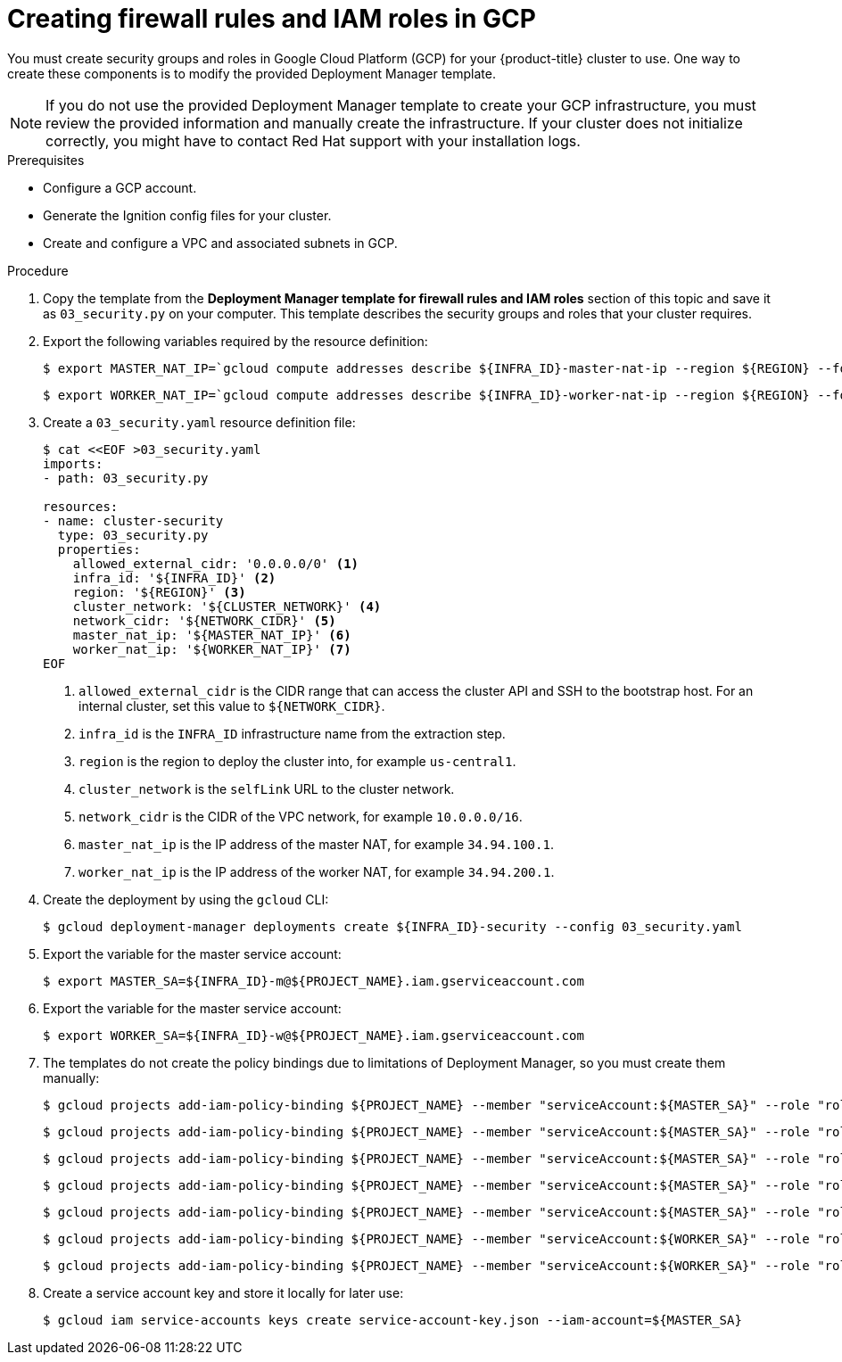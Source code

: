 // Module included in the following assemblies:
//
// * installing/installing_gcp/installing-gcp-user-infra.adoc
// * installing/installing_gcp/installing-restricted-networks-gcp.adoc

[id="installation-creating-gcp-security_{context}"]
= Creating firewall rules and IAM roles in GCP

You must create security groups and roles in Google Cloud Platform (GCP) for your
{product-title} cluster to use. One way to create these components is
to modify the provided Deployment Manager template.

[NOTE]
====
If you do not use the provided Deployment Manager template to create your GCP
infrastructure, you must review the provided information and manually create
the infrastructure. If your cluster does not initialize correctly, you might
have to contact Red Hat support with your installation logs.
====

.Prerequisites

* Configure a GCP account.
* Generate the Ignition config files for your cluster.
* Create and configure a VPC and associated subnets in GCP.

.Procedure

. Copy the template from the *Deployment Manager template for firewall rules and IAM roles*
section of this topic and save it as `03_security.py` on your computer. This
template describes the security groups and roles that your cluster requires.

. Export the following variables required by the resource definition:
+
----
$ export MASTER_NAT_IP=`gcloud compute addresses describe ${INFRA_ID}-master-nat-ip --region ${REGION} --format json | jq -r .address`
----
+
----
$ export WORKER_NAT_IP=`gcloud compute addresses describe ${INFRA_ID}-worker-nat-ip --region ${REGION} --format json | jq -r .address`
----

. Create a `03_security.yaml` resource definition file:
+
----
$ cat <<EOF >03_security.yaml
imports:
- path: 03_security.py

resources:
- name: cluster-security
  type: 03_security.py
  properties:
    allowed_external_cidr: '0.0.0.0/0' <1>
    infra_id: '${INFRA_ID}' <2>
    region: '${REGION}' <3>
    cluster_network: '${CLUSTER_NETWORK}' <4>
    network_cidr: '${NETWORK_CIDR}' <5>
    master_nat_ip: '${MASTER_NAT_IP}' <6>
    worker_nat_ip: '${WORKER_NAT_IP}' <7>
EOF
----
<1> `allowed_external_cidr` is the CIDR range that can access the cluster API and SSH to the bootstrap host. For an internal cluster, set this value to `${NETWORK_CIDR}`.
<2> `infra_id` is the `INFRA_ID` infrastructure name from the extraction step.
<3> `region` is the region to deploy the cluster into, for example `us-central1`.
<4> `cluster_network` is the `selfLink` URL to the cluster network.
<5> `network_cidr` is the CIDR of the VPC network, for example `10.0.0.0/16`.
<6> `master_nat_ip` is the IP address of the master NAT, for example `34.94.100.1`.
<7> `worker_nat_ip` is the IP address of the worker NAT, for example `34.94.200.1`.

. Create the deployment by using the `gcloud` CLI:
+
----
$ gcloud deployment-manager deployments create ${INFRA_ID}-security --config 03_security.yaml
----

. Export the variable for the master service account:
+
----
$ export MASTER_SA=${INFRA_ID}-m@${PROJECT_NAME}.iam.gserviceaccount.com
----

. Export the variable for the master service account:
+
----
$ export WORKER_SA=${INFRA_ID}-w@${PROJECT_NAME}.iam.gserviceaccount.com
----

. The templates do not create the policy bindings due to limitations of Deployment
Manager, so you must create them manually:
+
----
$ gcloud projects add-iam-policy-binding ${PROJECT_NAME} --member "serviceAccount:${MASTER_SA}" --role "roles/compute.instanceAdmin"
----
+
----
$ gcloud projects add-iam-policy-binding ${PROJECT_NAME} --member "serviceAccount:${MASTER_SA}" --role "roles/compute.networkAdmin"
----
+
----
$ gcloud projects add-iam-policy-binding ${PROJECT_NAME} --member "serviceAccount:${MASTER_SA}" --role "roles/compute.securityAdmin"
----
+
----
$ gcloud projects add-iam-policy-binding ${PROJECT_NAME} --member "serviceAccount:${MASTER_SA}" --role "roles/iam.serviceAccountUser"
----
+
----
$ gcloud projects add-iam-policy-binding ${PROJECT_NAME} --member "serviceAccount:${MASTER_SA}" --role "roles/storage.admin"
----
+
----
$ gcloud projects add-iam-policy-binding ${PROJECT_NAME} --member "serviceAccount:${WORKER_SA}" --role "roles/compute.viewer"
----
+
----
$ gcloud projects add-iam-policy-binding ${PROJECT_NAME} --member "serviceAccount:${WORKER_SA}" --role "roles/storage.admin"
----

. Create a service account key and store it locally for later use:
+
----
$ gcloud iam service-accounts keys create service-account-key.json --iam-account=${MASTER_SA}
----
